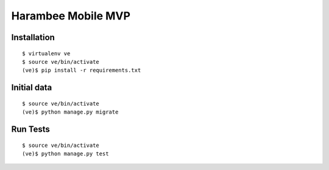 Harambee Mobile MVP
===================

|harambee-mobile-ci|_


Installation
~~~~~~~~~~~~

::

    $ virtualenv ve
    $ source ve/bin/activate
    (ve)$ pip install -r requirements.txt


Initial data
~~~~~~~~~~~~

::

    $ source ve/bin/activate
    (ve)$ python manage.py migrate


Run Tests
~~~~~~~~~

::

    $ source ve/bin/activate
    (ve)$ python manage.py test



.. |harambee-mobile-ci| image:: https://travis-ci.org/praekelt/harambee-mobile.svg?branch=develop
.. _harambee-mobile-ci: https://travis-ci.org/praekelt/harambee-mobile
